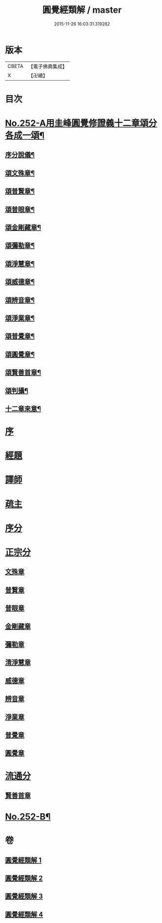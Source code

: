 #+TITLE: 圓覺經類解 / master
#+DATE: 2015-11-26 16:03:31.319282
* 版本
 |     CBETA|【電子佛典集成】|
 |         X|【卍續】    |

* 目次
* [[file:KR6i0563_001.txt::001-0167a1][No.252-A用圭峰圓覺修證義十二章頌分各成一頌¶]]
** [[file:KR6i0563_001.txt::001-0167a3][序分說儀¶]]
** [[file:KR6i0563_001.txt::001-0167a7][頌文殊章¶]]
** [[file:KR6i0563_001.txt::001-0167a11][頌普賢章¶]]
** [[file:KR6i0563_001.txt::001-0167a15][頌普眼章¶]]
** [[file:KR6i0563_001.txt::001-0167a19][頌金剛藏章¶]]
** [[file:KR6i0563_001.txt::0167b2][頌彌勒章¶]]
** [[file:KR6i0563_001.txt::0167b6][頌淨慧章¶]]
** [[file:KR6i0563_001.txt::0167b10][頌威德章¶]]
** [[file:KR6i0563_001.txt::0167b14][頌辨音章¶]]
** [[file:KR6i0563_001.txt::0167b18][頌淨業章¶]]
** [[file:KR6i0563_001.txt::0167b22][頌普覺章¶]]
** [[file:KR6i0563_001.txt::0167c2][頌圓覺章¶]]
** [[file:KR6i0563_001.txt::0167c6][頌賢善首章¶]]
** [[file:KR6i0563_001.txt::0167c10][頌判攝¶]]
** [[file:KR6i0563_001.txt::0167c14][十二章來意¶]]
* [[file:KR6i0563_001.txt::0168a5][序]]
* [[file:KR6i0563_001.txt::0168a12][經題]]
* [[file:KR6i0563_001.txt::0169a7][譯師]]
* [[file:KR6i0563_001.txt::0169a19][疏主]]
* [[file:KR6i0563_001.txt::0169b9][序分]]
* [[file:KR6i0563_001.txt::0172a21][正宗分]]
** [[file:KR6i0563_001.txt::0172a21][文殊章]]
** [[file:KR6i0563_001.txt::0179c13][普賢章]]
** [[file:KR6i0563_002.txt::002-0183a3][普眼章]]
** [[file:KR6i0563_002.txt::0191a1][金剛藏章]]
** [[file:KR6i0563_002.txt::0195c16][彌勒章]]
** [[file:KR6i0563_003.txt::003-0201b18][清淨慧章]]
** [[file:KR6i0563_003.txt::0207c18][威德章]]
** [[file:KR6i0563_003.txt::0212c6][辨音章]]
** [[file:KR6i0563_004.txt::004-0217a12][淨業章]]
** [[file:KR6i0563_004.txt::0224b17][普覺章]]
** [[file:KR6i0563_004.txt::0230b14][圓覺章]]
* [[file:KR6i0563_004.txt::0234a19][流通分]]
** [[file:KR6i0563_004.txt::0234a23][賢善首章]]
* [[file:KR6i0563_004.txt::0237a16][No.252-B¶]]
* 卷
** [[file:KR6i0563_001.txt][圓覺經類解 1]]
** [[file:KR6i0563_002.txt][圓覺經類解 2]]
** [[file:KR6i0563_003.txt][圓覺經類解 3]]
** [[file:KR6i0563_004.txt][圓覺經類解 4]]
